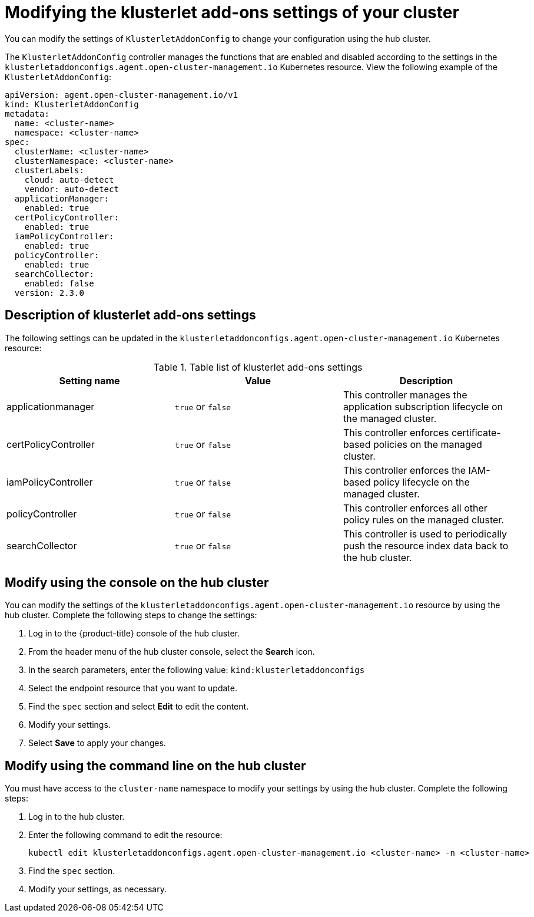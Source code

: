 [#modifying-the-klusterlet-add-ons-settings-of-your-cluster]
= Modifying the klusterlet add-ons settings of your cluster

You can modify the settings of `KlusterletAddonConfig` to change your configuration using the hub cluster.

The `KlusterletAddonConfig` controller manages the functions that are enabled and disabled according to the settings in the `klusterletaddonconfigs.agent.open-cluster-management.io` Kubernetes resource. View the following example of the `KlusterletAddonConfig`:

----
apiVersion: agent.open-cluster-management.io/v1
kind: KlusterletAddonConfig
metadata:
  name: <cluster-name>
  namespace: <cluster-name>
spec:
  clusterName: <cluster-name>
  clusterNamespace: <cluster-name>
  clusterLabels:
    cloud: auto-detect
    vendor: auto-detect
  applicationManager:
    enabled: true
  certPolicyController:
    enabled: true
  iamPolicyController:
    enabled: true
  policyController:
    enabled: true
  searchCollector:
    enabled: false
  version: 2.3.0
----

[#description-of-settings]
== Description of klusterlet add-ons settings

The following settings can be updated in the `klusterletaddonconfigs.agent.open-cluster-management.io` Kubernetes resource:

.Table list of klusterlet add-ons settings
|===
| Setting name | Value | Description

| applicationmanager
| `true` or `false`
| This controller manages the application subscription lifecycle on the managed cluster.

| certPolicyController
| `true` or `false`
| This controller enforces certificate-based policies on the managed cluster.

| iamPolicyController
| `true` or `false`
| This controller enforces the IAM-based policy lifecycle on the managed cluster.

| policyController
| `true` or `false`
| This controller enforces all other policy rules on the managed cluster.

| searchCollector
| `true` or `false`
| This controller is used to periodically push the resource index data back to the hub cluster.
|===

[#modify-using-the-console-on-the-hub-cluster]
== Modify using the console on the hub cluster

You can modify the settings of the `klusterletaddonconfigs.agent.open-cluster-management.io` resource by using the hub cluster.
Complete the following steps to change the settings:

. Log in to the {product-title} console of the hub cluster.
. From the header menu of the hub cluster console, select the *Search* icon.
. In the search parameters, enter the following value: `kind:klusterletaddonconfigs`
. Select the endpoint resource that you want to update.
. Find the `spec` section and select *Edit* to edit the content.
. Modify your settings.
. Select *Save* to apply your changes.

[#modify-using-the-command-line-on-the-hub-cluster]
== Modify using the command line on the hub cluster

You must have access to the `cluster-name` namespace to modify your settings by using the hub cluster.
Complete the following steps:

. Log in to the hub cluster.
. Enter the following command to edit the resource:
+
----
kubectl edit klusterletaddonconfigs.agent.open-cluster-management.io <cluster-name> -n <cluster-name>
----

. Find the `spec` section.
. Modify your settings, as necessary.
